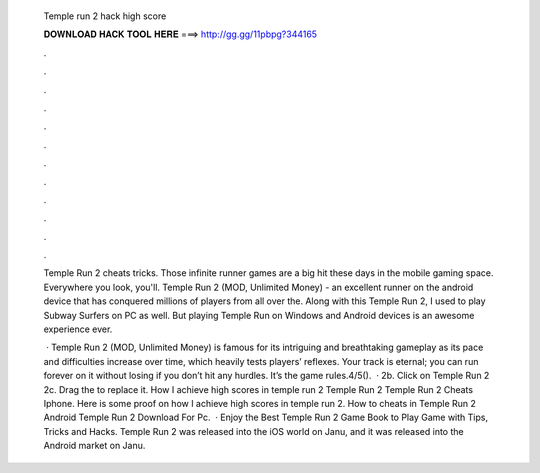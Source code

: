  Temple run 2 hack high score
  
  
  
  𝐃𝐎𝐖𝐍𝐋𝐎𝐀𝐃 𝐇𝐀𝐂𝐊 𝐓𝐎𝐎𝐋 𝐇𝐄𝐑𝐄 ===> http://gg.gg/11pbpg?344165
  
  
  
  .
  
  
  
  .
  
  
  
  .
  
  
  
  .
  
  
  
  .
  
  
  
  .
  
  
  
  .
  
  
  
  .
  
  
  
  .
  
  
  
  .
  
  
  
  .
  
  
  
  .
  
  Temple Run 2 cheats tricks. Those infinite runner games are a big hit these days in the mobile gaming space. Everywhere you look, you'll. Temple Run 2 (MOD, Unlimited Money) - an excellent runner on the android device that has conquered millions of players from all over the. Along with this Temple Run 2, I used to play Subway Surfers on PC as well. But playing Temple Run on Windows and Android devices is an awesome experience ever.
  
   · Temple Run 2 (MOD, Unlimited Money) is famous for its intriguing and breathtaking gameplay as its pace and difficulties increase over time, which heavily tests players’ reflexes. Your track is eternal; you can run forever on it without losing if you don’t hit any hurdles. It’s the game rules.4/5().  · 2b. Click on Temple Run 2 2c. Drag the  to replace it. How I achieve high scores in temple run 2 Temple Run 2 Temple Run 2 Cheats Iphone. Here is some proof on how I achieve high scores in temple run 2. How to cheats in Temple Run 2 Android Temple Run 2 Download For Pc.  · Enjoy the Best Temple Run 2 Game Book to Play Game with Tips, Tricks and Hacks. Temple Run 2 was released into the iOS world on Janu, and it was released into the Android market on Janu.
